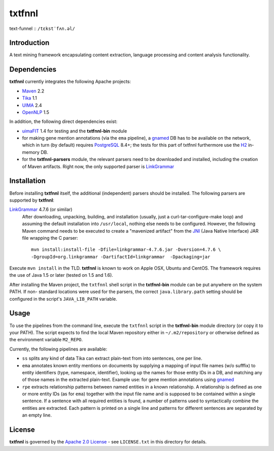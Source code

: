 =======
txtfnnl 
=======

text-funnel :: ``/tɛkstˈfʌn.əl/``

Introduction
------------

A text mining framework encapsulating content extraction, language processing
and content analysis functionality.

Dependencies
------------

**txtfnnl** currently integrates the following Apache projects:

- `Maven <http://maven.apache.org>`_ 2.2
- `Tika <http://tika.apache.org>`_ 1.1
- `UIMA <http://uima.apache.org>`_ 2.4
- `OpenNLP <http://opennlp.apache.org>`_ 1.5
  
In addition, the following direct dependencies exist:

- `uimaFIT <http://code.google.com/p/uimafit/>`_ 1.4 for testing and the
  **txtfnnl-bin** module
- for making gene mention annotations (via the ``ema`` pipeline), a gnamed_ DB
  has to be available on the network, which in turn (by default) requires
  `PostgreSQL <http://www.postgresql.org/>`_ 8.4+; the tests for this part
  of txtfnnl furthermore use the `H2 <http://www.h2database.com/>`_
  in-memory DB.
- for the **txtfnnl-parsers** module, the relevant parsers need to be
  downloaded and installed, including the creation of Maven artifacts.
  Right now, the only supported parser is `LinkGrammar <http://www.link.cs.cmu.edu/link/>`_

Installation
------------

Before installing **txtfnnl** itself, the additional (independent) parsers
should be installed. The following parsers are supported by **txtfnnl**:

`LinkGrammar <http://www.abisource.com/projects/link-grammar/>`_ 4.7.6 (or similar)
  After downloading, unpacking, building, and installation (usually, just a
  curl-tar-configure-make loop) and assuming the default installation into
  ``/usr/local``, nothing else needs to be configured. However, the following
  Maven command needs to be executed to create a "mavenized artifact" from the
  `JNI <http://en.wikipedia.org/wiki/Java_Native_Interface>`_ (Java Native
  Interface) JAR file wrapping the C parser::
  
    mvn install:install-file -Dfile=linkgrammar-4.7.6.jar -Dversion=4.7.6 \
    -DgroupId=org.linkgrammar -DartifactId=linkgrammar  -Dpackaging=jar 

Execute ``mvn install`` in the TLD.
**txtfnnl** is known to work on Apple OSX, Ubuntu and CentOS.
The framework requires the use of Java 1.5 or later (tested on 1.5 and 1.6).

After installing the Maven project, the ``txtfnnl`` shell script in the
**txtfnnl-bin** module can be put anywhere on the system PATH. If non-
standard locations were used for the parsers, the correct ``java.library.path``
setting should be configured in the script's ``JAVA_LIB_PATH`` variable.

Usage
-----

To use the pipelines from the command line, execute the ``txtfnnl`` script in
the **txtfnnl-bin** module directory (or copy it to your PATH).
The script expects to find the local Maven repository either in
``~/.m2/repository`` or otherwise defined as the environment variable 
``M2_REPO``.

Currently, the following pipelines are available:

- ``ss`` splits any kind of data Tika can extract plain-text from into 
  sentences, one per line.
- ``ema`` annotates known entity mentions on documents by supplying a mapping
  of input file names (w/o sufffix) to entity identifiers (type, namespace,
  identifier), looking up the names for those entity IDs in a DB, and
  matching any of those names in the extracted plain-text. Example use: for
  gene mention annotations using gnamed_
- ``rpe`` extracts relationship patterns between named entities in a known
  relationship. A relationship is defined as one or more entity IDs (as for
  ``ema``) together with the input file name and is supposed to be contained
  within a single sentence. If a sentence with all required entities is found,
  a number of patterns used to syntactically combine the entities are
  extracted. Each pattern is printed on a single line and patterns for
  different sentences are separated by an empty line.

License
-------

**txtfnnl** is governed by the
`Apache 2.0 License <http://www.apache.org/licenses/LICENSE-2.0.html>`_ -
see ``LICENSE.txt`` in this directory for details.

.. _gnamed: http://github.com/fnl/gnamed